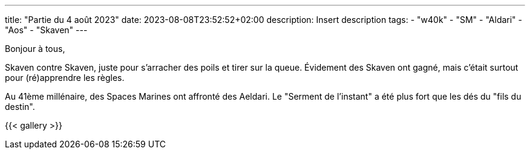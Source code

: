 ---
title: "Partie du 4 août 2023"
date: 2023-08-08T23:52:52+02:00
description: Insert description
tags:
    - "w40k"
    - "SM"
    - "Aldari"
    - "Aos"
    - "Skaven"
---

Bonjour à tous,

Skaven contre Skaven, juste pour s'arracher des poils et tirer sur la queue.
Évidement des Skaven ont gagné, mais c'était surtout pour (ré)apprendre les règles.

Au 41ème millénaire, des Spaces Marines ont affronté des Aeldari.
Le "Serment de l'instant" a été plus fort que les dés du "fils du destin".



{{< gallery >}}

